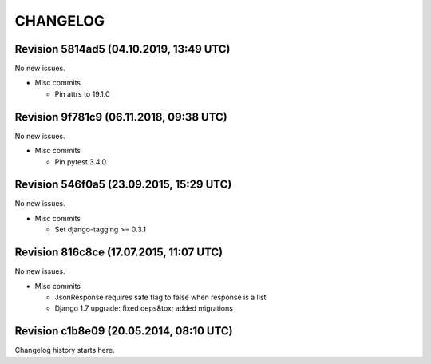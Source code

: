 CHANGELOG
=========

Revision 5814ad5 (04.10.2019, 13:49 UTC)
----------------------------------------

No new issues.

* Misc commits

  * Pin attrs to 19.1.0

Revision 9f781c9 (06.11.2018, 09:38 UTC)
----------------------------------------

No new issues.

* Misc commits

  * Pin pytest 3.4.0

Revision 546f0a5 (23.09.2015, 15:29 UTC)
----------------------------------------

No new issues.

* Misc commits

  * Set django-tagging >= 0.3.1

Revision 816c8ce (17.07.2015, 11:07 UTC)
----------------------------------------

No new issues.

* Misc commits

  * JsonResponse requires safe flag to false when response is a list
  * Django 1.7 upgrade: fixed deps&tox; added migrations

Revision c1b8e09 (20.05.2014, 08:10 UTC)
----------------------------------------

Changelog history starts here.
